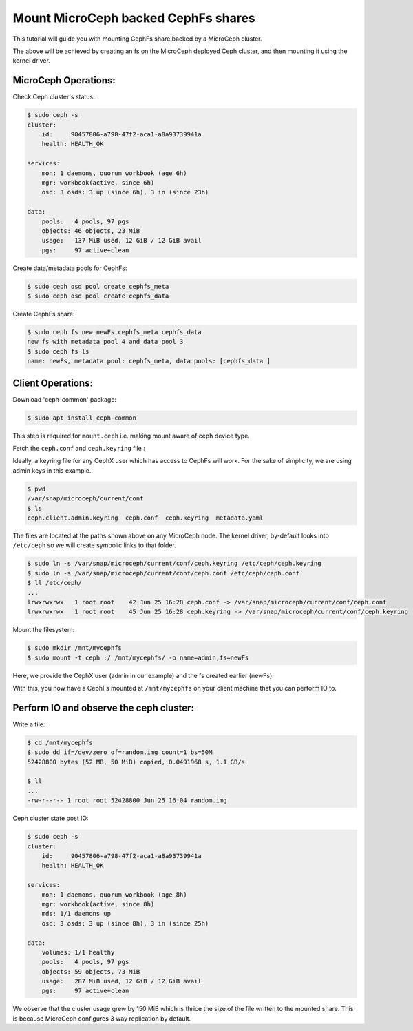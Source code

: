 ====================================
Mount MicroCeph backed CephFs shares
====================================

This tutorial will guide you with mounting CephFs share backed by a
MicroCeph cluster.

The above will be achieved by creating an fs on the MicroCeph deployed
Ceph cluster, and then mounting it using the kernel driver.

MicroCeph Operations:
---------------------

Check Ceph cluster's status:

.. code-block:: none

    $ sudo ceph -s
    cluster:
        id:     90457806-a798-47f2-aca1-a8a93739941a
        health: HEALTH_OK
    
    services:
        mon: 1 daemons, quorum workbook (age 6h)
        mgr: workbook(active, since 6h)
        osd: 3 osds: 3 up (since 6h), 3 in (since 23h)
    
    data:
        pools:   4 pools, 97 pgs
        objects: 46 objects, 23 MiB
        usage:   137 MiB used, 12 GiB / 12 GiB avail
        pgs:     97 active+clean

Create data/metadata pools for CephFs:

.. code-block:: none

    $ sudo ceph osd pool create cephfs_meta 
    $ sudo ceph osd pool create cephfs_data 

Create CephFs share:

.. code-block:: none

    $ sudo ceph fs new newFs cephfs_meta cephfs_data
    new fs with metadata pool 4 and data pool 3
    $ sudo ceph fs ls
    name: newFs, metadata pool: cephfs_meta, data pools: [cephfs_data ]

Client Operations:
------------------

Download 'ceph-common' package:

.. code-block:: none

    $ sudo apt install ceph-common

This step is required for ``mount.ceph`` i.e. making mount aware of ceph device type.

Fetch the ``ceph.conf`` and ``ceph.keyring`` file :

Ideally, a keyring file for any CephX user which has access to CephFs will work.
For the sake of simplicity, we are using admin keys in this example.

.. code-block:: none

    $ pwd 
    /var/snap/microceph/current/conf
    $ ls
    ceph.client.admin.keyring  ceph.conf  ceph.keyring  metadata.yaml

The files are located at the paths shown above on any MicroCeph node.
The kernel driver, by-default looks into ``/etc/ceph`` so we will create symbolic
links to that folder.

.. code-block:: none

    $ sudo ln -s /var/snap/microceph/current/conf/ceph.keyring /etc/ceph/ceph.keyring
    $ sudo ln -s /var/snap/microceph/current/conf/ceph.conf /etc/ceph/ceph.conf
    $ ll /etc/ceph/
    ...
    lrwxrwxrwx   1 root root    42 Jun 25 16:28 ceph.conf -> /var/snap/microceph/current/conf/ceph.conf
    lrwxrwxrwx   1 root root    45 Jun 25 16:28 ceph.keyring -> /var/snap/microceph/current/conf/ceph.keyring

Mount the filesystem:

.. code-block:: none

    $ sudo mkdir /mnt/mycephfs
    $ sudo mount -t ceph :/ /mnt/mycephfs/ -o name=admin,fs=newFs

Here, we provide the CephX user (admin in our example) and the fs created earlier (newFs).

With this, you now have a CephFs mounted at ``/mnt/mycephfs`` on
your client machine that you can perform IO to.

Perform IO and observe the ceph cluster:
----------------------------------------

Write a file:

.. code-block:: none

    $ cd /mnt/mycephfs
    $ sudo dd if=/dev/zero of=random.img count=1 bs=50M
    52428800 bytes (52 MB, 50 MiB) copied, 0.0491968 s, 1.1 GB/s

    $ ll
    ...
    -rw-r--r-- 1 root root 52428800 Jun 25 16:04 random.img

Ceph cluster state post IO:

.. code-block:: none

    $ sudo ceph -s
    cluster:
        id:     90457806-a798-47f2-aca1-a8a93739941a
        health: HEALTH_OK
    
    services:
        mon: 1 daemons, quorum workbook (age 8h)
        mgr: workbook(active, since 8h)
        mds: 1/1 daemons up
        osd: 3 osds: 3 up (since 8h), 3 in (since 25h)
    
    data:
        volumes: 1/1 healthy
        pools:   4 pools, 97 pgs
        objects: 59 objects, 73 MiB
        usage:   287 MiB used, 12 GiB / 12 GiB avail
        pgs:     97 active+clean

We observe that the cluster usage grew by 150 MiB which is thrice the size of the
file written to the mounted share. This is because MicroCeph configures 3 way
replication by default.